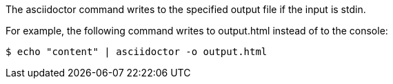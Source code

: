 ////
Included in:

- user-manual: Specifying an output file
////

The +asciidoctor+ command writes to the specified output file if the input is +stdin+.

For example, the following command writes to +output.html+ instead of to the console:

 $ echo "content" | asciidoctor -o output.html
